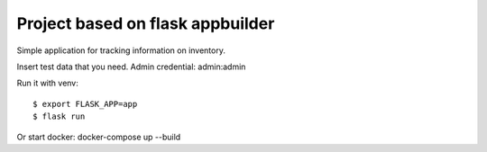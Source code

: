 Project based on flask appbuilder 
------------------------------------------

Simple application for tracking information on inventory.

Insert test data that you need.
Admin credential:
admin:admin

Run it with venv::

    $ export FLASK_APP=app
    $ flask run
    
Or start docker:
docker-compose up --build
